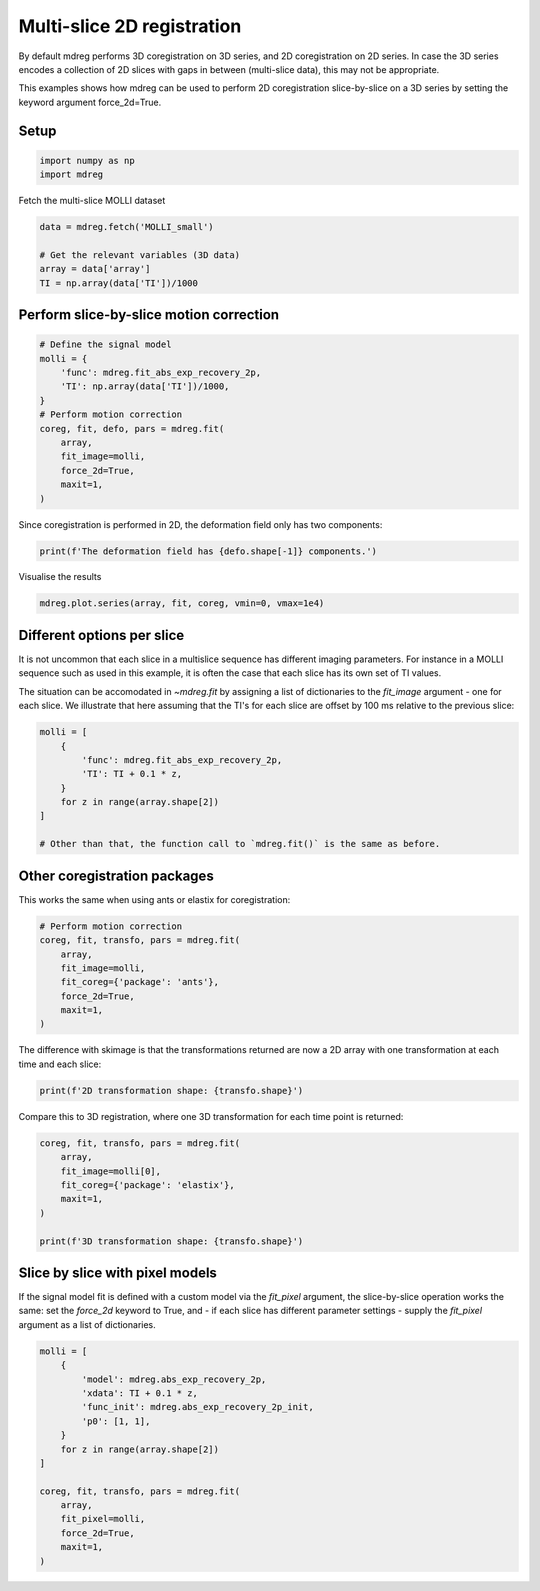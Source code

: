 
.. DO NOT EDIT.
.. THIS FILE WAS AUTOMATICALLY GENERATED BY SPHINX-GALLERY.
.. TO MAKE CHANGES, EDIT THE SOURCE PYTHON FILE:
.. "generated\examples\tutorials\plot_multislice.py"
.. LINE NUMBERS ARE GIVEN BELOW.

.. only:: html

    .. note::
        :class: sphx-glr-download-link-note

        :ref:`Go to the end <sphx_glr_download_generated_examples_tutorials_plot_multislice.py>`
        to download the full example code.

.. rst-class:: sphx-glr-example-title

.. _sphx_glr_generated_examples_tutorials_plot_multislice.py:


===============================================
Multi-slice 2D registration
===============================================

By default mdreg performs 3D coregistration on 3D series, and 2D 
coregistration on 2D series. In case the 3D series encodes a collection of 
2D slices with gaps in between (multi-slice data), this may not be appropriate.

This examples shows how mdreg can be used to perform 2D coregistration 
slice-by-slice on a 3D series by setting the keyword argument force_2d=True.

.. GENERATED FROM PYTHON SOURCE LINES 15-17

Setup
-----

.. GENERATED FROM PYTHON SOURCE LINES 17-20

.. code-block:: Python

    import numpy as np
    import mdreg








.. GENERATED FROM PYTHON SOURCE LINES 21-22

Fetch the multi-slice MOLLI dataset

.. GENERATED FROM PYTHON SOURCE LINES 22-29

.. code-block:: Python

    data = mdreg.fetch('MOLLI_small')

    # Get the relevant variables (3D data)
    array = data['array'] 
    TI = np.array(data['TI'])/1000 









.. GENERATED FROM PYTHON SOURCE LINES 30-32

Perform slice-by-slice motion correction
----------------------------------------

.. GENERATED FROM PYTHON SOURCE LINES 32-46

.. code-block:: Python


    # Define the signal model
    molli = {
        'func': mdreg.fit_abs_exp_recovery_2p, 
        'TI': np.array(data['TI'])/1000,
    }
    # Perform motion correction
    coreg, fit, defo, pars = mdreg.fit(
        array, 
        fit_image=molli, 
        force_2d=True, 
        maxit=1,
    )





.. rst-class:: sphx-glr-script-out

 .. code-block:: none

    Initializing..
    Initializing..




.. GENERATED FROM PYTHON SOURCE LINES 47-49

Since coregistration is performed in 2D, the deformation field only has 
two components:

.. GENERATED FROM PYTHON SOURCE LINES 49-51

.. code-block:: Python

    print(f'The deformation field has {defo.shape[-1]} components.')





.. rst-class:: sphx-glr-script-out

 .. code-block:: none

    The deformation field has 2 components.




.. GENERATED FROM PYTHON SOURCE LINES 52-53

Visualise the results

.. GENERATED FROM PYTHON SOURCE LINES 53-55

.. code-block:: Python

    mdreg.plot.series(array, fit, coreg, vmin=0, vmax=1e4)




.. rst-class:: sphx-glr-horizontal


    *

      .. image-sg:: /generated/examples/tutorials/images/sphx_glr_plot_multislice_001.png
         :alt: Series Type: Original Data    , Slice 1, Slice 2
         :srcset: /generated/examples/tutorials/images/sphx_glr_plot_multislice_001.png
         :class: sphx-glr-multi-img

    *

      .. image-sg:: /generated/examples/tutorials/images/sphx_glr_plot_multislice_002.png
         :alt: Series Type: Model Fit    , Slice 1, Slice 2
         :srcset: /generated/examples/tutorials/images/sphx_glr_plot_multislice_002.png
         :class: sphx-glr-multi-img

    *

      .. image-sg:: /generated/examples/tutorials/images/sphx_glr_plot_multislice_003.png
         :alt: Series Type: Coregistered    , Slice 1, Slice 2
         :srcset: /generated/examples/tutorials/images/sphx_glr_plot_multislice_003.png
         :class: sphx-glr-multi-img


.. rst-class:: sphx-glr-script-out

 .. code-block:: none


    [<matplotlib.animation.ArtistAnimation object at 0x00000253BC673490>, <matplotlib.animation.ArtistAnimation object at 0x00000253CD9A0A00>, <matplotlib.animation.ArtistAnimation object at 0x00000253CC963070>]



.. GENERATED FROM PYTHON SOURCE LINES 56-67

Different options per slice
---------------------------
It is not uncommon that each slice in a multislice sequence has different 
imaging parameters. For instance in a MOLLI sequence such as used 
in this example, it is often the case that each slice has its own set of TI
values. 

The situation can be accomodated in `~mdreg.fit` by assigning a 
list of dictionaries to the *fit_image* argument - one for each slice. 
We illustrate that here assuming that the TI's for each slice are offset by 
100 ms relative to the previous slice:

.. GENERATED FROM PYTHON SOURCE LINES 67-78

.. code-block:: Python


    molli = [
        {
            'func': mdreg.fit_abs_exp_recovery_2p, 
            'TI': TI + 0.1 * z, 
        }
        for z in range(array.shape[2])
    ]

    # Other than that, the function call to `mdreg.fit()` is the same as before.








.. GENERATED FROM PYTHON SOURCE LINES 79-82

Other coregistration packages
-----------------------------
This works the same when using ants or elastix for coregistration:

.. GENERATED FROM PYTHON SOURCE LINES 82-92

.. code-block:: Python


    # Perform motion correction
    coreg, fit, transfo, pars = mdreg.fit(
        array, 
        fit_image=molli, 
        fit_coreg={'package': 'ants'},
        force_2d=True, 
        maxit=1,
    )





.. rst-class:: sphx-glr-script-out

 .. code-block:: none

    Initializing..
    invalid value encountered in cast
    Initializing..




.. GENERATED FROM PYTHON SOURCE LINES 93-95

The difference with skimage is that the transformations returned are now a 
2D array with one transformation at each time and each slice:

.. GENERATED FROM PYTHON SOURCE LINES 95-97

.. code-block:: Python

    print(f'2D transformation shape: {transfo.shape}')





.. rst-class:: sphx-glr-script-out

 .. code-block:: none

    2D transformation shape: (2, 8)
    Animation was deleted without rendering anything. This is most likely not intended. To prevent deletion, assign the Animation to a variable, e.g. `anim`, that exists until you output the Animation using `plt.show()` or `anim.save()`.




.. GENERATED FROM PYTHON SOURCE LINES 98-100

Compare this to 3D registration, where one 3D transformation for each
time point is returned:

.. GENERATED FROM PYTHON SOURCE LINES 100-111

.. code-block:: Python


    coreg, fit, transfo, pars = mdreg.fit(
        array, 
        fit_image=molli[0], 
        fit_coreg={'package': 'elastix'},
        maxit=1,
    )

    print(f'3D transformation shape: {transfo.shape}')






.. rst-class:: sphx-glr-script-out

 .. code-block:: none

    Initializing..
    Building elastix parameter object..
    Coregistering..
    Elastix coregistration failed. Returning unregistered image. To learn more about the error, set log=True.
    3D transformation shape: (8,)




.. GENERATED FROM PYTHON SOURCE LINES 112-119

Slice by slice with pixel models
--------------------------------
If the signal model fit is defined with a custom model via the 
*fit_pixel* argument, the slice-by-slice operation works the same: 
set the *force_2d* keyword to True, and - if each slice has 
different parameter settings - supply the *fit_pixel* 
argument as a list of dictionaries.

.. GENERATED FROM PYTHON SOURCE LINES 119-137

.. code-block:: Python


    molli = [
        {
            'model': mdreg.abs_exp_recovery_2p, 
            'xdata': TI + 0.1 * z, 
            'func_init': mdreg.abs_exp_recovery_2p_init,
            'p0': [1, 1],
        }
        for z in range(array.shape[2])
    ]

    coreg, fit, transfo, pars = mdreg.fit(
        array, 
        fit_pixel=molli, 
        force_2d=True,
        maxit=1,
    )





.. rst-class:: sphx-glr-script-out

 .. code-block:: none

    Initializing..
    Covariance of the parameters could not be estimated
    overflow encountered in exp
    Initializing..
    overflow encountered in multiply





.. rst-class:: sphx-glr-timing

   **Total running time of the script:** (2 minutes 6.875 seconds)


.. _sphx_glr_download_generated_examples_tutorials_plot_multislice.py:

.. only:: html

  .. container:: sphx-glr-footer sphx-glr-footer-example

    .. container:: sphx-glr-download sphx-glr-download-jupyter

      :download:`Download Jupyter notebook: plot_multislice.ipynb <plot_multislice.ipynb>`

    .. container:: sphx-glr-download sphx-glr-download-python

      :download:`Download Python source code: plot_multislice.py <plot_multislice.py>`

    .. container:: sphx-glr-download sphx-glr-download-zip

      :download:`Download zipped: plot_multislice.zip <plot_multislice.zip>`


.. only:: html

 .. rst-class:: sphx-glr-signature

    `Gallery generated by Sphinx-Gallery <https://sphinx-gallery.github.io>`_
